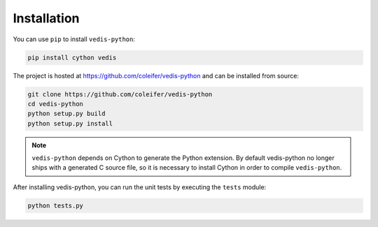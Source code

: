 .. _installation:

Installation
============

You can use ``pip`` to install ``vedis-python``:

.. code-block:: console

    pip install cython vedis

The project is hosted at https://github.com/coleifer/vedis-python and can be installed from source:

.. code-block:: console

    git clone https://github.com/coleifer/vedis-python
    cd vedis-python
    python setup.py build
    python setup.py install

.. note::
    ``vedis-python`` depends on Cython to generate the Python extension. By default vedis-python no longer ships with a generated C source file, so it is necessary to install Cython in order to compile ``vedis-python``.

After installing vedis-python, you can run the unit tests by executing the ``tests`` module:

.. code-block:: console

    python tests.py
